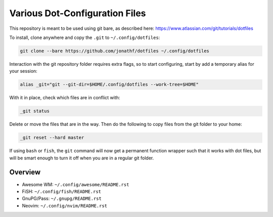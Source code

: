 Various Dot-Configuration Files
===============================

This repository is meant to be used using git bare, as described here:
https://www.atlassian.com/git/tutorials/dotfiles

To install, clone anywhere and copy the ``.git`` to ``~/.config/dotfiles``:

.. code:: bash

   git clone --bare https://github.com/jonathf/dotfiles ~/.config/dotfiles

Interaction with the git repository folder requires extra flags, so to start
configuring, start by add a temporary alias for your session:

.. code:: bash

   alias _git="git --git-dir=$HOME/.config/dotfiles --work-tree=$HOME"

With it in place, check which files are in conflict with:

.. code:: bash

   _git status

Delete or move the files that are in the way. Then do the following to copy
files from the git folder to your home:

.. code:: bash

   _git reset --hard master

If using ``bash`` or ``fish``, the ``git`` command will now get a permanent
function wrapper such that it works with dot files, but will be smart enough to
turn it off when you are in a regular git folder.

Overview
--------

* Awesome WM: ``~/.config/awesome/README.rst``
* FiSH: ``~/.config/fish/README.rst``
* GnuPG/Pass: ``~/.gnupg/README.rst``
* Neovim: ``~/.config/nvim/README.rst``
